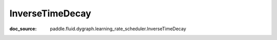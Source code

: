 .. _api_imperative_InverseTimeDecay:

InverseTimeDecay
-------------------------------
:doc_source: paddle.fluid.dygraph.learning_rate_scheduler.InverseTimeDecay


